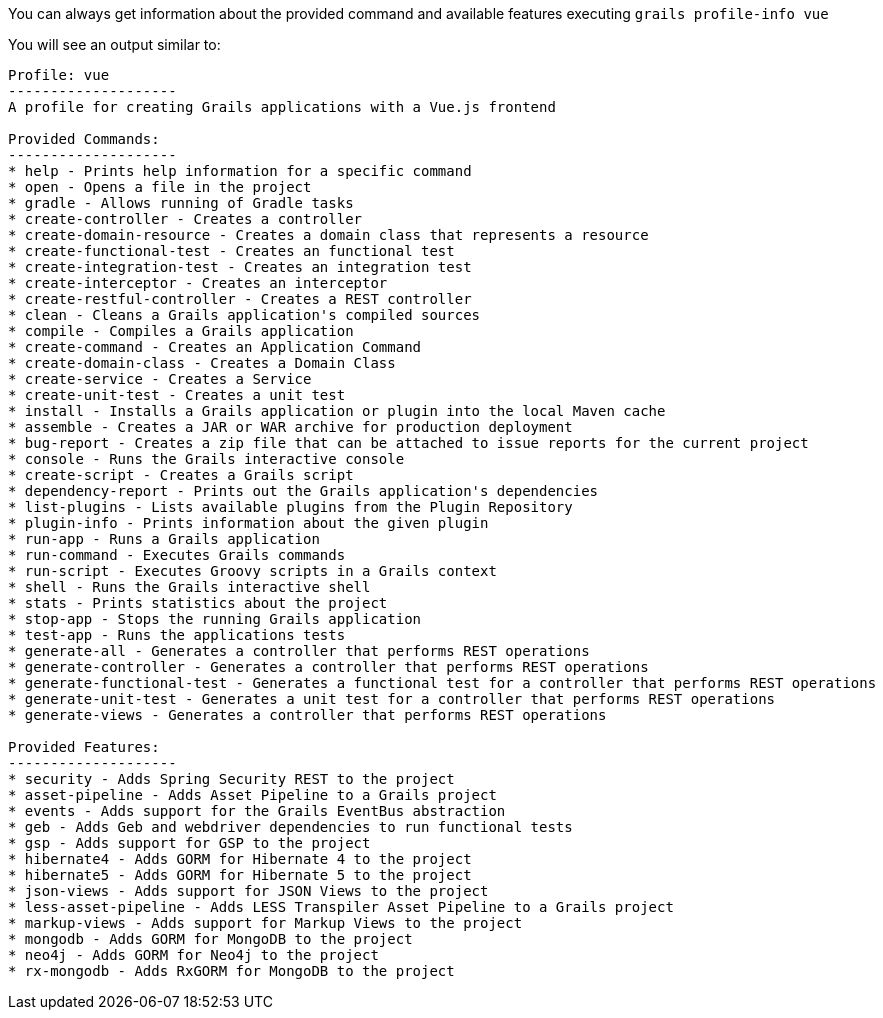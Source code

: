 You can always get information about the provided command and available features executing
`grails profile-info vue`

You will see an output similar to:

[source, bash]
----
Profile: vue
--------------------
A profile for creating Grails applications with a Vue.js frontend

Provided Commands:
--------------------
* help - Prints help information for a specific command
* open - Opens a file in the project
* gradle - Allows running of Gradle tasks
* create-controller - Creates a controller
* create-domain-resource - Creates a domain class that represents a resource
* create-functional-test - Creates an functional test
* create-integration-test - Creates an integration test
* create-interceptor - Creates an interceptor
* create-restful-controller - Creates a REST controller
* clean - Cleans a Grails application's compiled sources
* compile - Compiles a Grails application
* create-command - Creates an Application Command
* create-domain-class - Creates a Domain Class
* create-service - Creates a Service
* create-unit-test - Creates a unit test
* install - Installs a Grails application or plugin into the local Maven cache
* assemble - Creates a JAR or WAR archive for production deployment
* bug-report - Creates a zip file that can be attached to issue reports for the current project
* console - Runs the Grails interactive console
* create-script - Creates a Grails script
* dependency-report - Prints out the Grails application's dependencies
* list-plugins - Lists available plugins from the Plugin Repository
* plugin-info - Prints information about the given plugin
* run-app - Runs a Grails application
* run-command - Executes Grails commands
* run-script - Executes Groovy scripts in a Grails context
* shell - Runs the Grails interactive shell
* stats - Prints statistics about the project
* stop-app - Stops the running Grails application
* test-app - Runs the applications tests
* generate-all - Generates a controller that performs REST operations
* generate-controller - Generates a controller that performs REST operations
* generate-functional-test - Generates a functional test for a controller that performs REST operations
* generate-unit-test - Generates a unit test for a controller that performs REST operations
* generate-views - Generates a controller that performs REST operations

Provided Features:
--------------------
* security - Adds Spring Security REST to the project
* asset-pipeline - Adds Asset Pipeline to a Grails project
* events - Adds support for the Grails EventBus abstraction
* geb - Adds Geb and webdriver dependencies to run functional tests
* gsp - Adds support for GSP to the project
* hibernate4 - Adds GORM for Hibernate 4 to the project
* hibernate5 - Adds GORM for Hibernate 5 to the project
* json-views - Adds support for JSON Views to the project
* less-asset-pipeline - Adds LESS Transpiler Asset Pipeline to a Grails project
* markup-views - Adds support for Markup Views to the project
* mongodb - Adds GORM for MongoDB to the project
* neo4j - Adds GORM for Neo4j to the project
* rx-mongodb - Adds RxGORM for MongoDB to the project
----